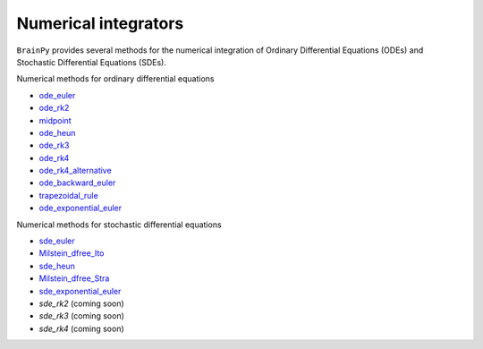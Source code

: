 Numerical integrators
=====================

``BrainPy`` provides several methods for the numerical integration
of Ordinary Differential Equations (ODEs)
and Stochastic Differential Equations (SDEs).

Numerical methods for ordinary differential equations

- `ode_euler <../apis/_autosummary/npbrain.core.ode_euler.rst>`_
- `ode_rk2 <../apis/_autosummary/npbrain.core.ode_rk2.rst>`_
- `midpoint <../apis/_autosummary/npbrain.core.midpoint.rst>`_
- `ode_heun <../apis/_autosummary/npbrain.core.ode_heun.rst>`_
- `ode_rk3 <../apis/_autosummary/npbrain.core.ode_rk3.rst>`_
- `ode_rk4 <../apis/_autosummary/npbrain.core.ode_rk4.rst>`_
- `ode_rk4_alternative <../apis/_autosummary/npbrain.core.ode_rk4_alternative.rst>`_
- `ode_backward_euler <../apis/_autosummary/npbrain.core.ode_backward_euler.rst>`_
- `trapezoidal_rule <../apis/_autosummary/npbrain.core.trapezoidal_rule.rst>`_
- `ode_exponential_euler <../apis/_autosummary/npbrain.core.ode_exponential_euler.rst>`_

Numerical methods for stochastic differential equations

- `sde_euler <../apis/_autosummary/npbrain.core.sde_euler.rst>`_
- `Milstein_dfree_Ito <../apis/_autosummary/npbrain.core.Milstein_dfree_Ito.rst>`_
- `sde_heun <../apis/_autosummary/npbrain.core.sde_heun.rst>`_
- `Milstein_dfree_Stra <../apis/_autosummary/npbrain.core.Milstein_dfree_Stra.rst>`_
- `sde_exponential_euler <../apis/_autosummary/npbrain.core.sde_exponential_euler.rst>`_
- `sde_rk2` (coming soon)
- `sde_rk3` (coming soon)
- `sde_rk4` (coming soon)

